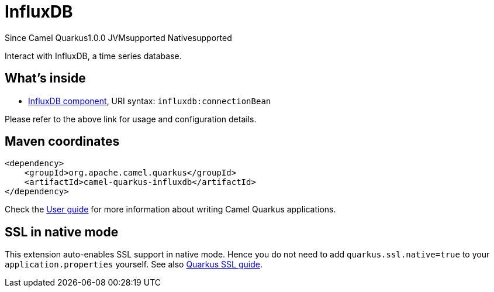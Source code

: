 // Do not edit directly!
// This file was generated by camel-quarkus-maven-plugin:update-extension-doc-page

[[influxdb]]
= InfluxDB
:page-aliases: extensions/influxdb.adoc
:cq-since: 1.0.0
:cq-artifact-id: camel-quarkus-influxdb
:cq-native-supported: true
:cq-status: Stable
:cq-description: Interact with InfluxDB, a time series database.
:cq-deprecated: false

[.badges]
[.badge-key]##Since Camel Quarkus##[.badge-version]##1.0.0## [.badge-key]##JVM##[.badge-supported]##supported## [.badge-key]##Native##[.badge-supported]##supported##

Interact with InfluxDB, a time series database.

== What's inside

* https://camel.apache.org/components/latest/influxdb-component.html[InfluxDB component], URI syntax: `influxdb:connectionBean`

Please refer to the above link for usage and configuration details.

== Maven coordinates

[source,xml]
----
<dependency>
    <groupId>org.apache.camel.quarkus</groupId>
    <artifactId>camel-quarkus-influxdb</artifactId>
</dependency>
----

Check the xref:user-guide/index.adoc[User guide] for more information about writing Camel Quarkus applications.

== SSL in native mode

This extension auto-enables SSL support in native mode. Hence you do not need to add
`quarkus.ssl.native=true` to your `application.properties` yourself. See also
https://quarkus.io/guides/native-and-ssl[Quarkus SSL guide].
